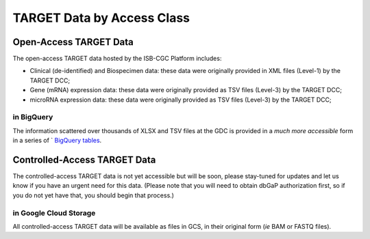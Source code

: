 TARGET Data by Access Class
#############################

Open-Access TARGET Data
=========================

The open-access TARGET data hosted by the ISB-CGC Platform includes:

* Clinical (de-identified) and Biospecimen data: these data were originally provided in XML files (Level-1) by the TARGET DCC;
* Gene (mRNA) expression data:  these data were originally provided as TSV files (Level-3) by the TARGET DCC;
* microRNA expression data:  these data were originally provided as TSV files (Level-3) by the TARGET DCC;

.. _in_BigQuery:

in BigQuery
-----------

The information scattered over thousands of XLSX and TSV files at the GDC is provided in 
a *much more accessible* form in a series of `
`BigQuery tables <http://isb-cancer-genomics-cloud.readthedocs.io/en/latest/sections/data/data2/data_in_BQ.html#target-clinical-biospecimen-and-molecular-data>`_.

Controlled-Access TARGET Data
===============================

The controlled-access TARGET data is not yet accessible but will be soon, please
stay-tuned for updates and let us know if you have an urgent need for this data.
(Please note that you will need to obtain dbGaP authorization first, so if you
do not yet have that, you should begin that process.)

in Google Cloud Storage
-----------------------

All controlled-access TARGET data will be available as files in GCS, in their original form
(*ie* BAM or FASTQ files).

